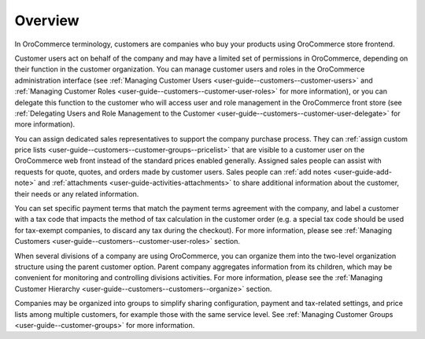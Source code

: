 Overview
========

.. begin

In OroCommerce terminology, customers are companies who buy your products using OroCommerce store frontend.

Customer users act on behalf of the company and may have a limited set of permissions in OroCommerce, depending on their function in the customer organization. You can manage customer users and roles in the OroCommerce administration interface (see :ref:`Managing Customer Users <user-guide--customers--customer-users>` and :ref:`Managing Customer Roles <user-guide--customers--customer-user-roles>` for more information), or you can delegate this function to the customer who will access user and role management in the OroCommerce front store (see :ref:`Delegating Users and Role Management to the Customer <user-guide--customers--customer-user-delegate>` for more information).

You can assign dedicated sales representatives to support the company purchase process. They can :ref:`assign custom price lists <user-guide--customers--customer-groups--pricelist>` that are visible to a customer user on the OroCommerce web front instead of the standard prices enabled generally. Assigned sales people can assist with requests for quote, quotes, and orders made by customer users. Sales people can :ref:`add notes <user-guide-add-note>` and :ref:`attachments <user-guide-activities-attachments>` to share additional information about the customer, their needs or any related information.

You can set specific payment terms that match the payment terms agreement with the company, and label a customer with a tax code that impacts the method of tax calculation in the customer order (e.g. a special tax code should be used for tax-exempt companies, to discard any tax during the checkout). For more information, please see :ref:`Managing Customers <user-guide--customers--customer-user-roles>` section.

When several divisions of a company are using OroCommerce, you can organize them into the two-level organization structure using the parent customer option. Parent company aggregates information from its children, which may be convenient for monitoring and controlling divisions activities. For more information, please see the :ref:`Managing Customer Hierarchy <user-guide--customers--customers--organize>` section.

Companies may be organized into groups to simplify sharing configuration, payment and tax-related settings, and price lists among multiple customers, for example those with the same service level. See :ref:`Managing Customer Groups <user-guide--customer-groups>` for more information.
